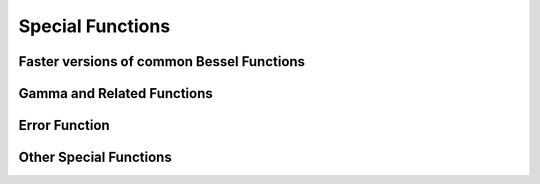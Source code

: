 Special Functions
=================

Faster versions of common Bessel Functions
------------------------------------------

.. autosummary::
   :toctree: generated/
   :nosignatures:

   cupyx.scipy.special.j0
   cupyx.scipy.special.j1
   cupyx.scipy.special.y0
   cupyx.scipy.special.y1
   cupyx.scipy.special.i0
   cupyx.scipy.special.i1


Gamma and Related Functions
---------------------------

.. autosummary::
   :toctree: generated/
   :nosignatures:
   
   cupyx.scipy.special.gamma
   cupyx.scipy.special.gammaln
   cupyx.scipy.special.digamma
   cupyx.scipy.special.polygamma


Error Function
--------------

.. autosummary::
   :toctree: generated/
   :nosignatures:

   cupyx.scipy.special.erf
   cupyx.scipy.special.erfc
   cupyx.scipy.special.erfcx


Other Special Functions
-----------------------

.. autosummary::
   :toctree: generated/
   :nosignatures:

   cupyx.scipy.special.zeta
